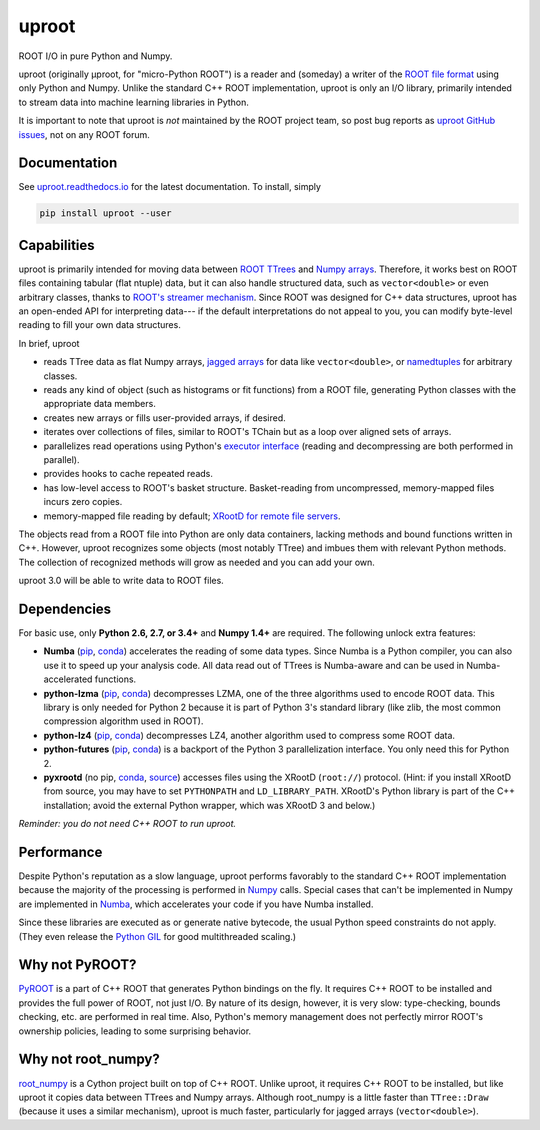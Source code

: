 uproot
======

.. image:: https://travis-ci.org/scikit-hep/uproot.svg?branch=master

ROOT I/O in pure Python and Numpy.

uproot (originally μproot, for "micro-Python ROOT") is a reader and (someday) a writer of the `ROOT file format <https://root.cern/>`_ using only Python and Numpy. Unlike the standard C++ ROOT implementation, uproot is only an I/O library, primarily intended to stream data into machine learning libraries in Python.

It is important to note that uproot is *not* maintained by the ROOT project team, so post bug reports as `uproot GitHub issues <https://github.com/scikit-hep/uproot/issues>`_, not on any ROOT forum.

Documentation
-------------

See `uproot.readthedocs.io <http://uproot.readthedocs.io/en/latest/>`_ for the latest documentation. To install, simply

.. code-block:: bash

    pip install uproot --user

.. inclusion-marker-do-not-remove

Capabilities
------------

uproot is primarily intended for moving data between `ROOT TTrees <https://root.cern.ch/root/htmldoc/guides/users-guide/Trees.html>`_ and `Numpy arrays <http://www.scipy-lectures.org/intro/numpy/array_object.html>`_. Therefore, it works best on ROOT files containing tabular (flat ntuple) data, but it can also handle structured data, such as ``vector<double>`` or even arbitrary classes, thanks to `ROOT's streamer mechanism <https://root.cern.ch/root/html534/guides/users-guide/InputOutput.html#streamers>`_. Since ROOT was designed for C++ data structures, uproot has an open-ended API for interpreting data--- if the default interpretations do not appeal to you, you can modify byte-level reading to fill your own data structures.

In brief, uproot

- reads TTree data as flat Numpy arrays, `jagged arrays <https://en.wikipedia.org/wiki/Jagged_array>`_ for data like ``vector<double>``, or `namedtuples <https://pymotw.com/2/collections/namedtuple.html>`_ for arbitrary classes.
- reads any kind of object (such as histograms or fit functions) from a ROOT file, generating Python classes with the appropriate data members.
- creates new arrays or fills user-provided arrays, if desired.
- iterates over collections of files, similar to ROOT's TChain but as a loop over aligned sets of arrays.
- parallelizes read operations using Python's `executor interface <https://www.blog.pythonlibrary.org/2016/08/03/python-3-concurrency-the-concurrent-futures-module/>`_ (reading and decompressing are both performed in parallel).
- provides hooks to cache repeated reads.
- has low-level access to ROOT's basket structure. Basket-reading from uncompressed, memory-mapped files incurs zero copies.
- memory-mapped file reading by default; `XRootD for remote file servers <http://xrootd.org/>`_.

The objects read from a ROOT file into Python are only data containers, lacking methods and bound functions written in C++. However, uproot recognizes some objects (most notably TTree) and imbues them with relevant Python methods. The collection of recognized methods will grow as needed and you can add your own.

uproot 3.0 will be able to write data to ROOT files.

Dependencies
------------

For basic use, only **Python 2.6, 2.7, or 3.4+** and **Numpy 1.4+** are required. The following unlock extra features:

- **Numba** (`pip <https://pypi.python.org/pypi/numba/0.35.0>`_, `conda <https://anaconda.org/numba/numba>`_) accelerates the reading of some data types. Since Numba is a Python compiler, you can also use it to speed up your analysis code. All data read out of TTrees is Numba-aware and can be used in Numba-accelerated functions.
- **python-lzma** (`pip <https://pypi.python.org/pypi/backports.lzma>`_, `conda <https://anaconda.org/conda-forge/backports.lzma>`_) decompresses LZMA, one of the three algorithms used to encode ROOT data. This library is only needed for Python 2 because it is part of Python 3's standard library (like zlib, the most common compression algorithm used in ROOT).
- **python-lz4** (`pip <https://pypi.python.org/pypi/lz4>`_, `conda <https://anaconda.org/anaconda/lz4>`_) decompresses LZ4, another algorithm used to compress some ROOT data.
- **python-futures** (`pip <https://pypi.python.org/pypi/futures>`_, `conda <https://anaconda.org/anaconda/futures>`_) is a backport of the Python 3 parallelization interface. You only need this for Python 2.
- **pyxrootd** (no pip, `conda <https://anaconda.org/search?q=xrootd>`_, `source <http://xrootd.org/dload.html>`_) accesses files using the XRootD (``root://``) protocol. (Hint: if you install XRootD from source, you may have to set ``PYTHONPATH`` and ``LD_LIBRARY_PATH``. XRootD's Python library is part of the C++ installation; avoid the external Python wrapper, which was XRootD 3 and below.)

*Reminder: you do not need C++ ROOT to run uproot.*

Performance
-----------

Despite Python's reputation as a slow language, uproot performs favorably to the standard C++ ROOT implementation because the majority of the processing is performed in `Numpy <http://www.numpy.org/>`_ calls. Special cases that can't be implemented in Numpy are implemented in `Numba <http://numba.pydata.org/>`_, which accelerates your code if you have Numba installed.

Since these libraries are executed as or generate native bytecode, the usual Python speed constraints do not apply. (They even release the `Python GIL <https://opensource.com/article/17/4/grok-gil>`_ for good multithreaded scaling.)

.. todo:: Update performance tests for uproot 2.0 and link to a separate page for performance plots.

Why not PyROOT?
---------------

`PyROOT <https://root.cern.ch/pyroot>`_ is a part of C++ ROOT that generates Python bindings on the fly. It requires C++ ROOT to be installed and provides the full power of ROOT, not just I/O. By nature of its design, however, it is very slow: type-checking, bounds checking, etc. are performed in real time. Also, Python's memory management does not perfectly mirror ROOT's ownership policies, leading to some surprising behavior.

Why not root_numpy?
-------------------

`root_numpy <http://scikit-hep.org/root_numpy/index.html>`_ is a Cython project built on top of C++ ROOT. Unlike uproot, it requires C++ ROOT to be installed, but like uproot it copies data between TTrees and Numpy arrays. Although root_numpy is a little faster than ``TTree::Draw`` (because it uses a similar mechanism), uproot is much faster, particularly for jagged arrays (``vector<double>``).
